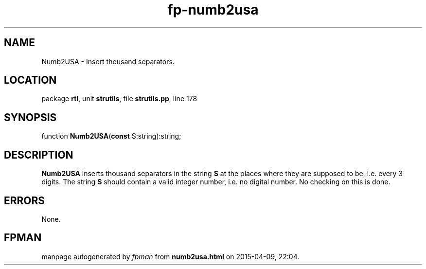.\" file autogenerated by fpman
.TH "fp-numb2usa" 3 "2014-03-14" "fpman" "Free Pascal Programmer's Manual"
.SH NAME
Numb2USA - Insert thousand separators.
.SH LOCATION
package \fBrtl\fR, unit \fBstrutils\fR, file \fBstrutils.pp\fR, line 178
.SH SYNOPSIS
function \fBNumb2USA\fR(\fBconst\fR S:string):string;
.SH DESCRIPTION
\fBNumb2USA\fR inserts thousand separators in the string \fBS\fR at the places where they are supposed to be, i.e. every 3 digits. The string \fBS\fR should contain a valid integer number, i.e. no digital number. No checking on this is done.


.SH ERRORS
None.


.SH FPMAN
manpage autogenerated by \fIfpman\fR from \fBnumb2usa.html\fR on 2015-04-09, 22:04.

